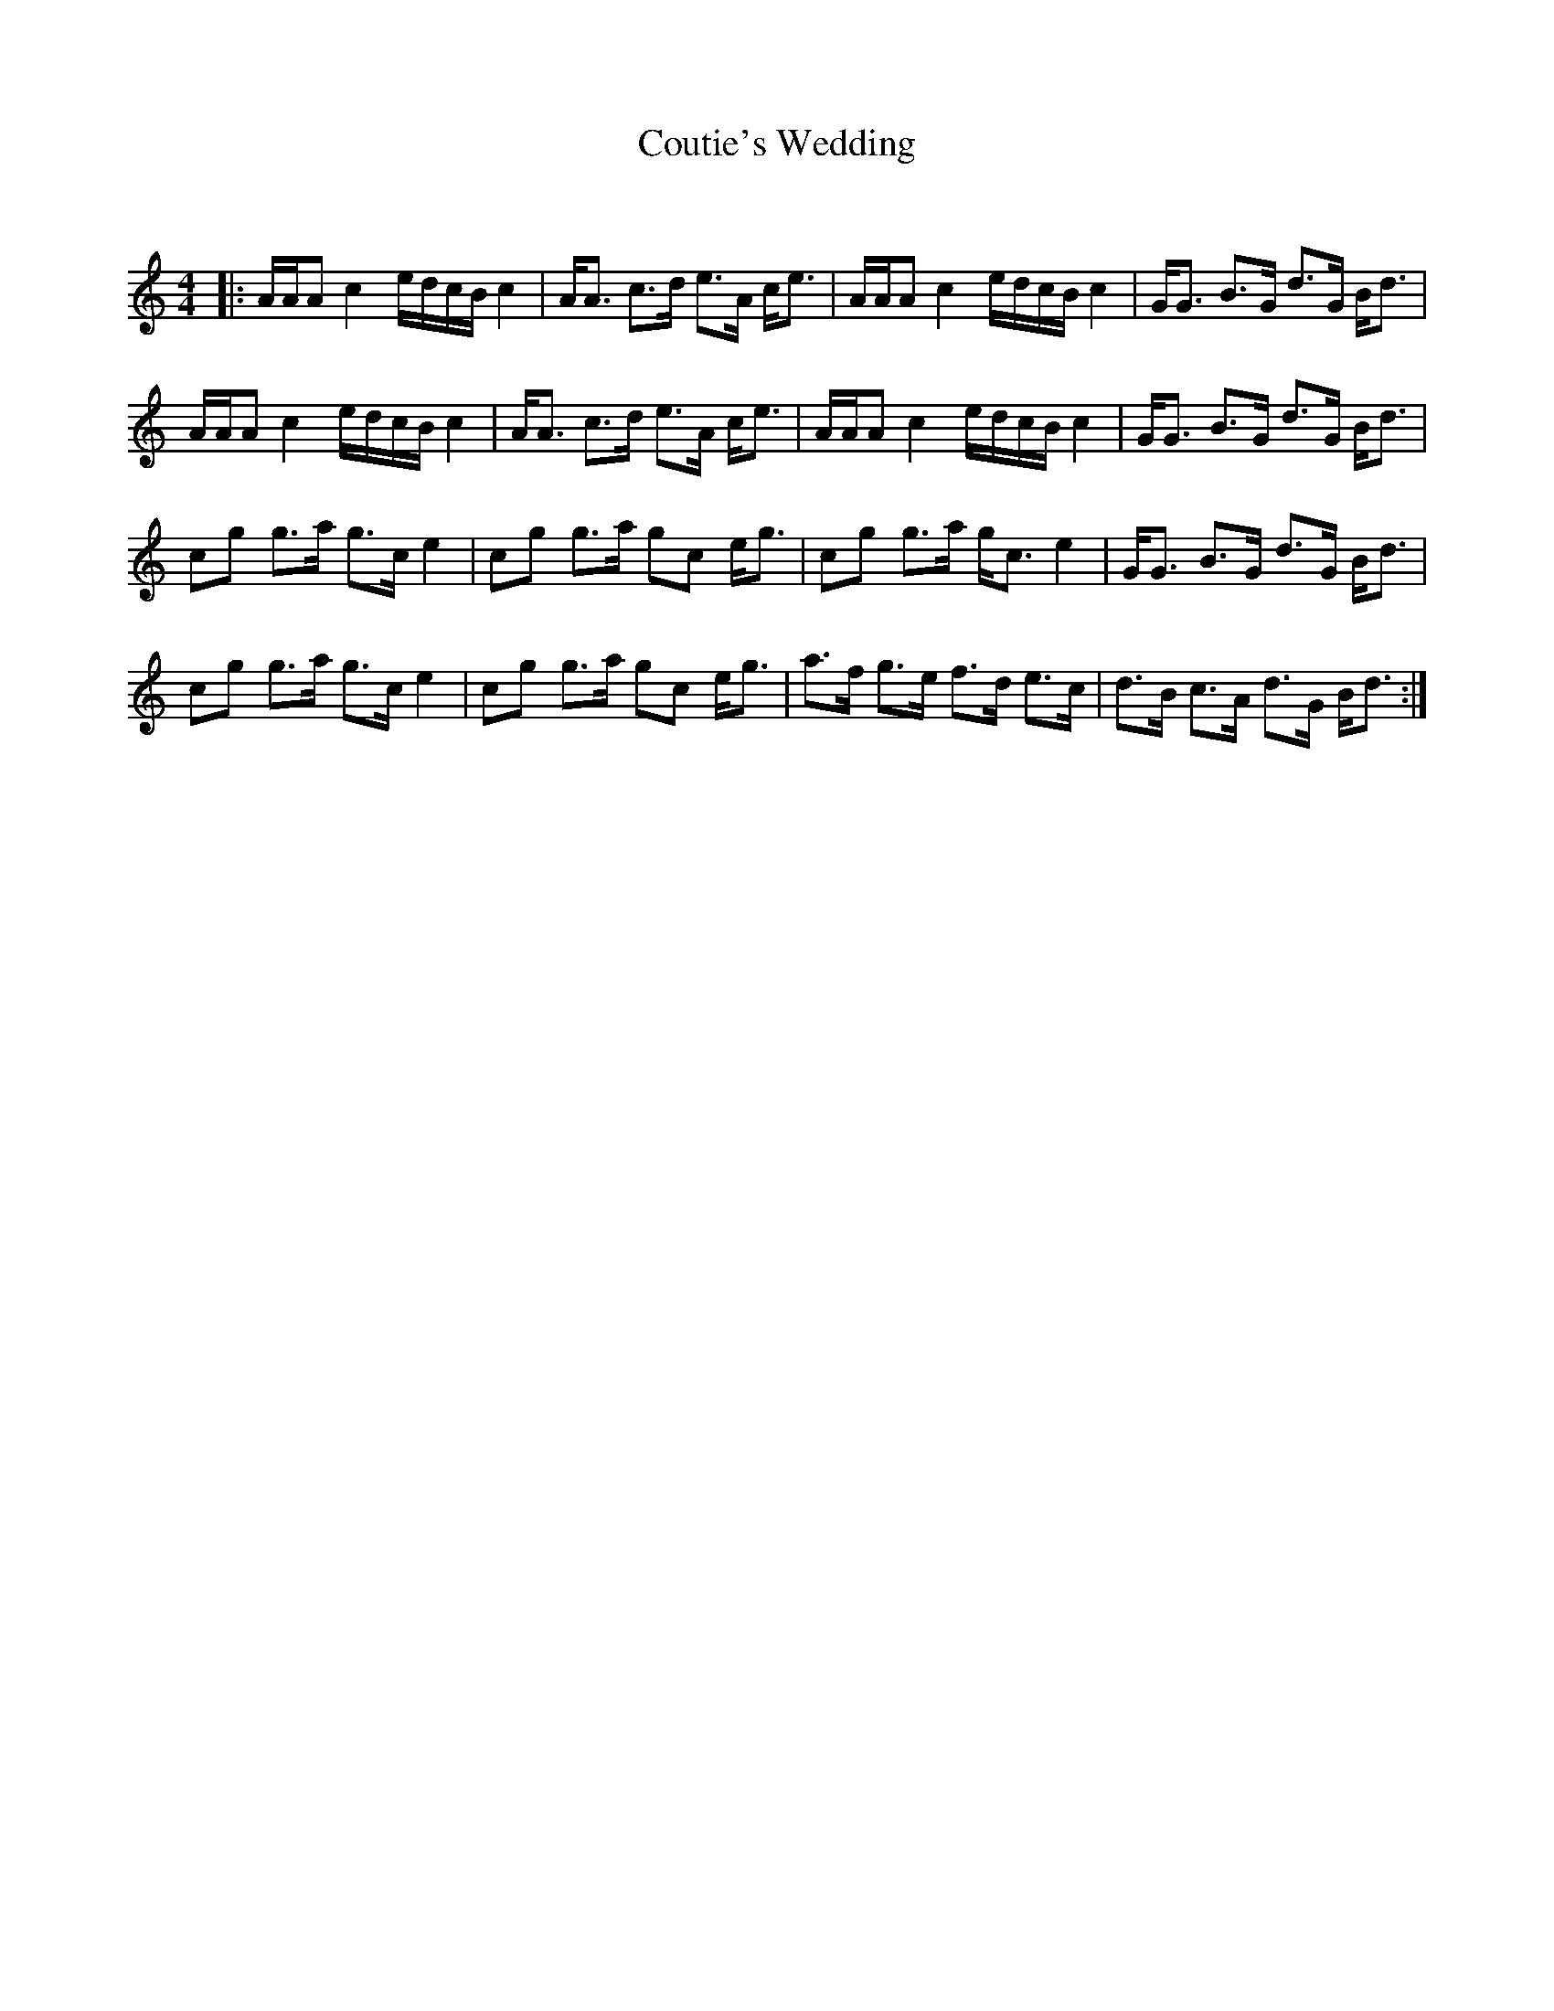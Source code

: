 X:1
T: Coutie's Wedding
C:
R:Strathspey
Q: 128
K:Am
M:4/4
L:1/16
|:AAA2 c4 edcB c4|AA3 c3d e3A ce3|AAA2 c4 edcB c4|GG3 B3G d3G Bd3|
AAA2 c4 edcB c4|AA3 c3d e3A ce3|AAA2 c4 edcB c4|GG3 B3G d3G Bd3|
c2g2 g3a g3c e4|c2g2 g3a g2c2 eg3|c2g2 g3a gc3 e4|GG3 B3G d3G Bd3|
c2g2 g3a g3c e4|c2g2 g3a g2c2 eg3|a3f g3e f3d e3c|d3B c3A d3G Bd3:|
